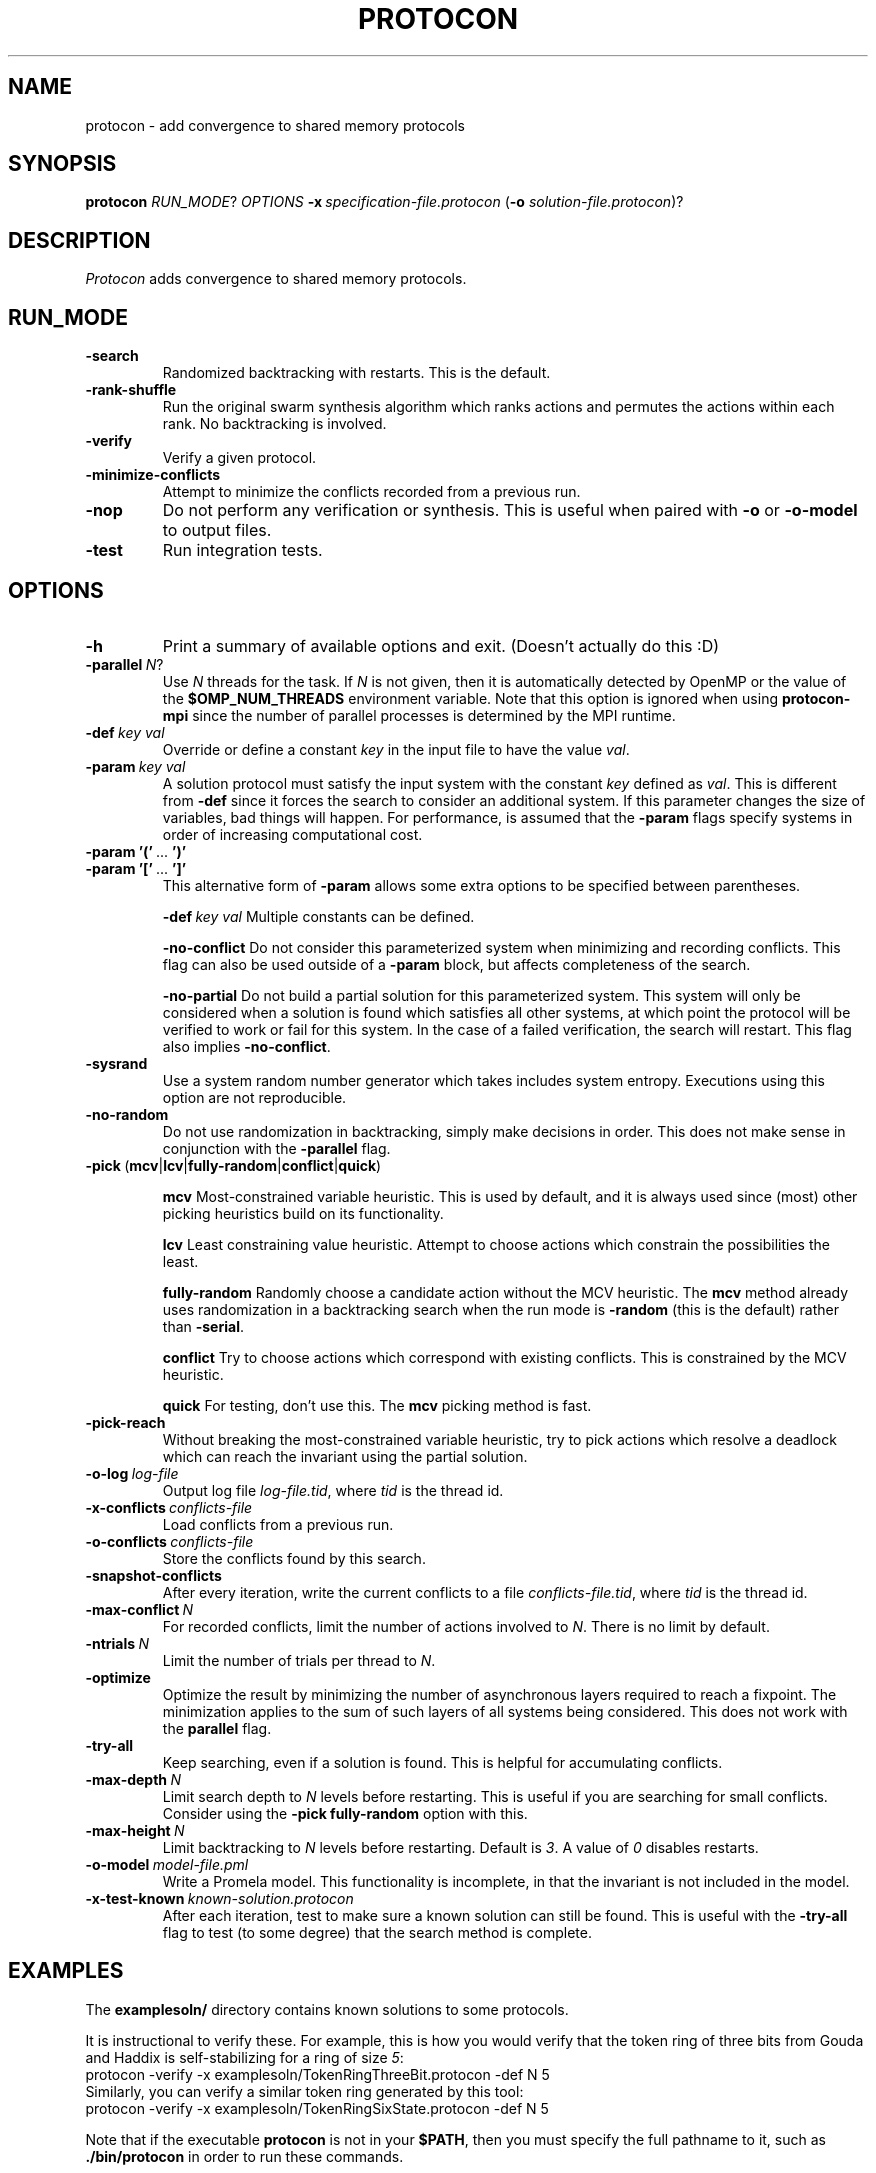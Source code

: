 .TH PROTOCON 1 "April 2014" "Version 2014.04.26"
.LS 1
.SH NAME
protocon \- add convergence to shared memory protocols
.SH SYNOPSIS
.B protocon
.IR RUN_MODE ?
.I OPTIONS
.BI -x\  specification-file.protocon
.RB ( -o
.IR solution-file.protocon )?
.SH DESCRIPTION
.I Protocon
adds convergence to shared memory protocols.
.SH RUN_MODE
.TP
.B -search
Randomized backtracking with restarts.
This is the default.
.TP
.B -rank-shuffle
Run the original swarm synthesis algorithm which ranks actions and permutes the actions within each rank.
No backtracking is involved.
.TP
.B -verify
Verify a given protocol.
.TP
.B -minimize-conflicts
Attempt to minimize the conflicts recorded from a previous run.
.TP
.B -nop
Do not perform any verification or synthesis.
This is useful when paired with
.B -o
or
.B -o-model
to output files.
.TP
.B -test
Run integration tests.
.SH OPTIONS
.TP
.B -h
Print a summary of available options and exit.
(Doesn't actually do this :D)
.TP
.BI -parallel\  N \fR?\fI
Use
.I N
threads for the task.
If
.I N
is not given, then it is automatically detected by OpenMP or the value of the
.B $OMP_NUM_THREADS
environment variable.
Note that this option is ignored when using
.B protocon-mpi
since the number of parallel processes is determined by the MPI runtime.
.TP
.BI -def\  key\ val
Override or define a constant
.I key
in the input file to have the value
.IR val .
.TP
.BI -param\  key\ val
A solution protocol must satisfy the input system with the constant
.I key
defined as
.IR val .
This is different from
.B -def
since it forces the search to consider an additional system.
If this parameter changes the size of variables, bad things will happen.
For performance, is assumed that the
.B -param
flags specify systems in order of increasing computational cost.
.TP
.BR -param\ '('\  ... \ ')'
.PD 0
.TP
.PD 1
.BR -param\ '['\  ... \ ']'
This alternative form of
.B -param
allows some extra options to be specified between parentheses.
.IP
.BI -def\  key\ val
Multiple constants can be defined.
.IP
.B -no-conflict
Do not consider this parameterized system when minimizing and recording conflicts.
This flag can also be used outside of a
.B -param
block, but affects completeness of the search.
.IP
.B -no-partial
Do not build a partial solution for this parameterized system.
This system will only be considered when a solution is found which satisfies all other systems, at which point the protocol will be verified to work or fail for this system.
In the case of a failed verification, the search will restart.
This flag also implies
.BR -no-conflict .
.TP
.B -sysrand
Use a system random number generator which takes includes system entropy.
Executions using this option are not reproducible.
.TP
.BR -no-random
Do not use randomization in backtracking, simply make decisions in order.
This does not make sense in conjunction with the
.B -parallel
flag.
.TP
.BR -pick\  ( mcv | lcv | fully-random | conflict | quick )
.IP
.B mcv
Most-constrained variable heuristic.
This is used by default, and it is always used since (most) other picking heuristics build on its functionality.
.IP
.B lcv
Least constraining value heuristic.
Attempt to choose actions which constrain the possibilities the least.
.IP
.B fully-random
Randomly choose a candidate action without the MCV heuristic.
The
.B mcv
method already uses randomization in a backtracking search when the run mode is
.B -random
(this is the default) rather than
.BR -serial .
.IP
.B conflict
Try to choose actions which correspond with existing conflicts.
This is constrained by the MCV heuristic.
.IP
.B quick
For testing, don't use this.
The
.B mcv
picking method is fast.
.TP
.BR -pick-reach
Without breaking the most-constrained variable heuristic, try to pick actions which resolve a deadlock which can reach the invariant using the partial solution.
.TP
.BI -o-log\  log-file
Output log file
.IR log-file.tid ,
where
.I tid
is the thread id.
.TP
.BI -x-conflicts\  conflicts-file
Load conflicts from a previous run.
.TP
.BI -o-conflicts\  conflicts-file
Store the conflicts found by this search.
.TP
.BI -snapshot-conflicts
After every iteration, write the current conflicts to a file
.IR conflicts-file.tid ,
where
.I tid
is the thread id.
.TP
.BI -max-conflict\  N
For recorded conflicts, limit the number of actions involved to
.IR N .
There is no limit by default.
.TP
.BI -ntrials\  N
Limit the number of trials per thread to
.IR N .
.TP
.B -optimize
Optimize the result by minimizing the number of asynchronous layers required to reach a fixpoint.
The minimization applies to the sum of such layers of all systems being considered.
This does not work with the
.B parallel
flag.
.TP
.B -try-all
Keep searching, even if a solution is found.
This is helpful for accumulating conflicts.
.TP
.BI -max-depth\  N
Limit search depth to
.I N
levels before restarting.
This is useful if you are searching for small conflicts.
Consider using the
.B -pick fully-random
option with this.
.TP
.BI -max-height\  N
Limit backtracking to
.I N
levels before restarting.
Default is
.IR 3 .
A value of
.I 0
disables restarts.
.TP
.BI -o-model\  model-file.pml
Write a Promela model.
This functionality is incomplete, in that the invariant is not included in the model.
.TP
.BI -x-test-known\  known-solution.protocon
After each iteration, test to make sure a known solution can still be found.
This is useful with the
.B -try-all
flag to test (to some degree) that the search method is complete.
.SH EXAMPLES
The
.B examplesoln/
directory contains known solutions to some protocols.

It is instructional to verify these.
For example, this is how you would verify that the token ring of three bits from Gouda and Haddix is self-stabilizing for a ring of size
.IR 5 :
.nf
    protocon -verify -x examplesoln/TokenRingThreeBit.protocon -def N 5
.fi
Similarly, you can verify a similar token ring generated by this tool:
.nf
    protocon -verify -x examplesoln/TokenRingSixState.protocon -def N 5
.fi

Note that if the executable
.B protocon
is not in your
.BR $PATH ,
then you must specify the full pathname to it, such as
.B ./bin/protocon
in order to run these commands.

In the
.B examplespec/
directory, there are some nice example problem instances.

.SH EXAMPLE: Coloring
To find a 3-coloring protocol on a ring of size
.IR 5 ,
run:
.nf
    protocon -serial -x examplespec/ColorRing.protocon -o found.protocon -def N 5
.fi

The
.B -serial
.B -no-random
flag is merely there to force a serial execution without randomization.
If there are more cores available, run:
.nf
    protocon -x examplespec/ColorRing.protocon -o found.protocon -def N 5 -o-log search.log
.fi
We use the
.B -o-log
flag to create log files for each search thread.
If these are not desired, simply do not give the flag.

.SH EXAMPLE: Agreement / Leader Election
One particular instance of agreement on a ring poses some issues.
Using the default heuristics, the following may take a long time!
.nf
    protocon -x inst/LeaderRingHuang.protocon -def N 5
.fi

But notice that removing randomization solves this problem very quickly without any special flags.
.nf
    protocon -serial -no-random -x examplespec/LeaderRingHuang.protocon -def N 5
.fi
This even works well when the ring, and each variable domain, is of size
.IR 6 .
.nf
    protocon -serial -no-random -x examplespec/LeaderRingHuang.protocon -def N 6
.fi

The random method can make better decisions (for this problem, at least) by trying to choose actions which make an execution from some deadlock state to the invariant, rather than just resolving some deadlock.
This is accomplished with the
.B -pick-reach
flag.
We can also make better decisions by using the least-constraining value heuristic on top of the default most-constrained variable heuristic.
This is accomplished with the
.B -pick lcv
flag.
Alone, each of these two flags make the runtime finish in a reasonable amount of time (55 seconds on a 2 GHz machine).
Together, they rival the non-random version.
.nf
    protocon -x examplespec/LeaderRingHuang.protocon -pick-reach -def N 5
    protocon -x examplespec/LeaderRingHuang.protocon -pick lcv -def N 5
    protocon -x examplespec/LeaderRingHuang.protocon -pick-reach -pick lcv -def N 5
.fi

Since
.B -pick-reach
helped, we might try the
.B -rank-shuffle
search which does not use backtracking at all, but takes reachability into account as a fundamental concept.
Use the
.B -no-conflict
flag to speed up the trials.
.nf
    protocon -rank-shuffle -x examplespec/LeaderRingHuang.protocon -no-conflict -def N 5
.fi
We can similarly use
.B -no-conflict
with backtracking, which works fairly well in this case.
.nf
    protocon -x examplespec/LeaderRingHuang.protocon -no-conflict -def N 5
.fi
Be warned that the
.B -no-conflict
flag makes a search incomplete and usually hurts a backtracking search.

For rings of size
.IR 6 ,
the randomized searches do not compete with the
.B -serial
.B -no-random
search.

.SH EXAMPLE: Three Bit Token Ring
Let's try to find a stabilizing token ring using three bits on a ring of size
.IR 5 .
.nf
    protocon -x examplespec/ThreeBitTokenRing.protocon -o found.protocon -def N 5
.fi

Is the protocol stabilizing on a ring of size
.IR 3 ?
.nf
    protocon -verify -x found.protocon -def N 3
.fi

How about of size
.I 4
or
.IR 6 ?
.nf
    protocon -verify -x found.protocon -def N 4
    protocon -verify -x found.protocon -def N 6
.fi

Probably not.
Let's try again, taking those sizes into account!
.nf
    protocon -x examplespec/TokenRingThreeBit.protocon -o found.protocon -def N 5 -param N 3 -param N 4 -param N 6
.fi

But what if we want to search up to size
.IR 7 ,
but it takes too long check a system of that size at each decision level?
Use the
.B -no-partial
flag to just verify the protocol on that system after finding a protocol which is self-stabilizing for all smaller sizes.
.nf
    protocon -x examplespec/TokenRingThreeBit.protocon -o found.protocon -def N 5 -param N 3 -param N 4 -param N 6 -param [ -def N 7 -no-partial ]
.fi

.SH BUGS
The MPI version currently does not support
.B -nop
or
.BR -test .

